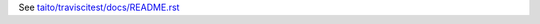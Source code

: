 See `taito/traviscitest/docs/README.rst <https://github.com/taito/taito.traviscitest/blob/master/taito/traviscitest/docs/README.rst>`_
